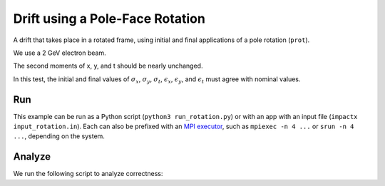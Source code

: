 .. _examples-rotation:

Drift using a Pole-Face Rotation
================================

A drift that takes place in a rotated frame, using initial and final
applications of a pole rotation (``prot``).

We use a 2 GeV electron beam.

The second moments of x, y, and t should be nearly unchanged.

In this test, the initial and final values of :math:`\sigma_x`, :math:`\sigma_y`, :math:`\sigma_t`, :math:`\epsilon_x`, :math:`\epsilon_y`, and :math:`\epsilon_t` must agree with nominal values.


Run
---

This example can be run as a Python script (``python3 run_rotation.py``) or with an app with an input file (``impactx input_rotation.in``).
Each can also be prefixed with an `MPI executor <https://www.mpi-forum.org>`__, such as ``mpiexec -n 4 ...`` or ``srun -n 4 ...``, depending on the system.

.. tab-set::

   .. tab-item:: Python Script

       .. literalinclude:: run_rotation.py
          :language: python3
          :caption: You can copy this file from ``examples/rotation/run_rotation.py``.

   .. tab-item:: App Input File

       .. literalinclude:: input_rotation.in
          :language: ini
          :caption: You can copy this file from ``examples/rotation/input_rotation.in``.


Analyze
-------

We run the following script to analyze correctness:

.. dropdown:: Script ``analysis_rotation.py``

   .. literalinclude:: analysis_rotation.py
      :language: python3
      :caption: You can copy this file from ``examples/rotation/analysis_rotation.py``.
